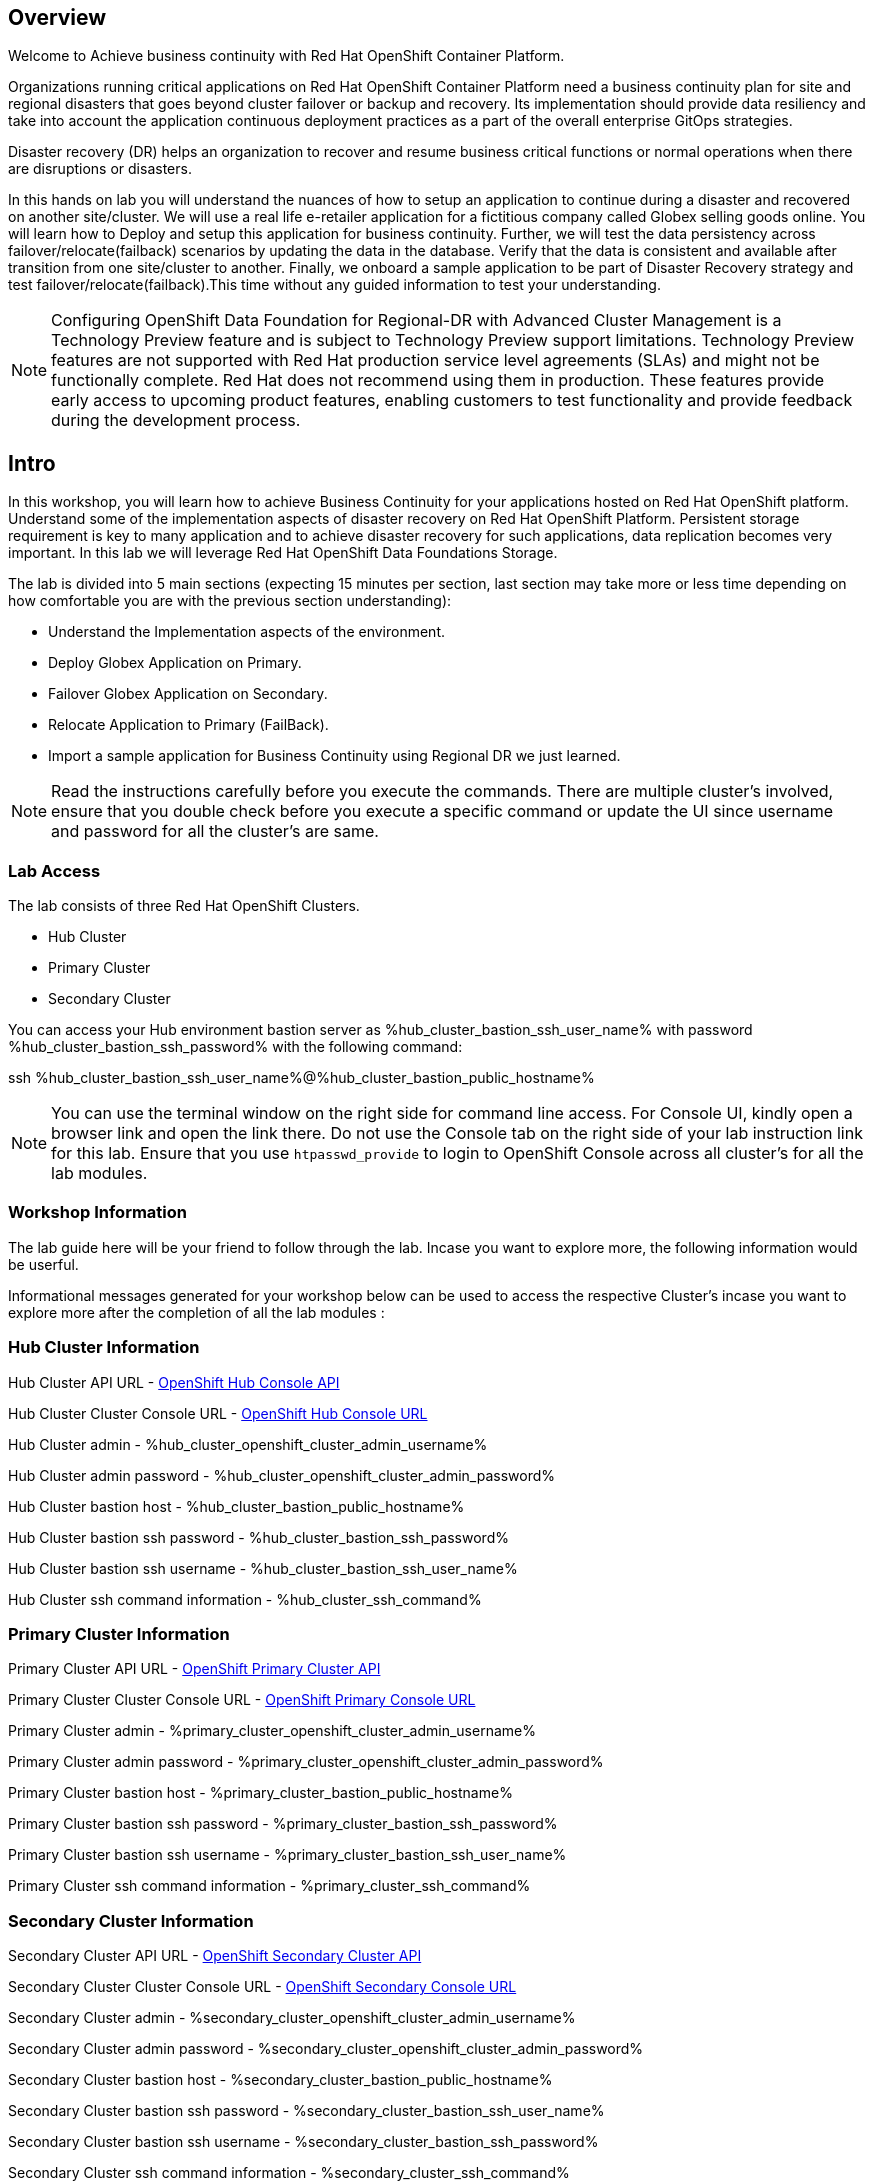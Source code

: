 :hub_openshift_api_server_url: %hub_cluster_openshift_api_server_url%
:hub_openshift_cluster_console_url: %hub_cluster_openshift_cluster_console_url%
:hub_openshift_cluster_admin_username: %hub_cluster_openshift_cluster_admin_username%
:hub_openshift_cluster_admin_password: %hub_cluster_openshift_cluster_admin_password%
:hub_gitea_console_url: %hub_cluster_gitea_console_url%
:hub_gitea_admin_username: %hub_cluster_gitea_admin_username%
:hub_gitea_admin_password: %hub_cluster_gitea_admin_password%
:hub_bastion_public_hostname: %hub_cluster_bastion_public_hostname%
:hub_bastion_ssh_password: %hub_cluster_bastion_ssh_password%
:hub_bastion_ssh_user_name: %hub_cluster_bastion_ssh_user_name%
:hub_ssh_command: %hub_cluster_ssh_command%

:primary_openshift_api_server_url: %primary_cluster_openshift_api_server_url%
:primary_openshift_cluster_console_url: %primary_cluster_openshift_cluster_console_url%
:primary_openshift_cluster_admin_username: %primary_cluster_openshift_cluster_admin_username%
:primary_openshift_cluster_admin_password: %primary_cluster_openshift_cluster_admin_password%
:primary_bastion_public_hostname: %primary_cluster_bastion_public_hostname%
:primary_bastion_ssh_password: %primary_cluster_bastion_ssh_password%
:primary_bastion_ssh_user_name: %primary_cluster_bastion_ssh_user_name%
:primary_ssh_command: %primary_cluster_ssh_command%

:secondary_openshift_api_server_url: %secondary_cluster_openshift_api_server_url%
:secondary_openshift_cluster_console_url: %secondary_cluster_openshift_cluster_console_url%
:secondary_openshift_cluster_admin_username: %secondary_cluster_openshift_cluster_admin_username%
:secondary_openshift_cluster_admin_password: %secondary_cluster_openshift_cluster_admin_password%
:secondary_bastion_public_hostname: %secondary_cluster_bastion_public_hostname%
:secondary_bastion_ssh_user_name: %secondary_cluster_bastion_ssh_user_name%
:secondary_bastion_ssh_password: %secondary_cluster_bastion_ssh_password%
:secondary_ssh_command: %secondary_cluster_ssh_command%

== Overview
Welcome to Achieve business continuity with Red Hat OpenShift Container Platform.

Organizations running critical applications on Red Hat OpenShift Container Platform need a business continuity plan for site and regional disasters that goes beyond cluster failover or backup and recovery. Its implementation should provide data resiliency and take into account the application continuous deployment practices as a part of the overall enterprise GitOps strategies.

Disaster recovery (DR) helps an organization to recover and resume business critical functions or normal operations when there are disruptions or disasters.

In this hands on lab you will understand the nuances of how to setup an application to continue during a disaster and recovered on another site/cluster. We will use a real life e-retailer application for a fictitious company called Globex selling goods online. You will learn how to Deploy and setup this application for business continuity.
Further, we will test the data persistency across failover/relocate(failback) scenarios by updating the data in the database. Verify that the data is consistent and available after transition from one site/cluster to another.
Finally, we onboard a sample application to be part of Disaster Recovery strategy and test failover/relocate(failback).This time without any guided information to test your understanding.

[NOTE]
Configuring OpenShift Data Foundation for Regional-DR with Advanced Cluster Management is a Technology Preview feature and is subject to Technology Preview support limitations. Technology Preview features are not supported with Red Hat production service level agreements (SLAs) and might not be functionally complete. Red Hat does not recommend using them in production. These features provide early access to upcoming product features, enabling customers to test functionality and provide feedback during the development process.

== Intro

In this workshop, you will learn how to achieve Business Continuity for your applications hosted on Red Hat OpenShift platform. Understand some of the implementation aspects of disaster recovery on Red Hat OpenShift Platform. Persistent storage requirement is key to many application and to achieve disaster recovery for such applications, data replication becomes very important. In this lab we will leverage Red Hat OpenShift Data Foundations Storage.

The lab is divided into 5 main sections (expecting 15 minutes per section, last section may take more or less time depending on how comfortable you are with the previous section understanding):

* Understand the Implementation aspects of the environment.
* Deploy Globex Application on Primary.
* Failover Globex Application on Secondary.
* Relocate Application to Primary (FailBack).
* Import a sample application for Business Continuity using Regional DR we just learned.

[NOTE]
Read the instructions carefully before you execute the commands. There are multiple cluster's involved, ensure that you double check before you execute a specific command or update the UI since username and password for all the cluster's are same.

=== Lab Access

The lab consists of three Red Hat OpenShift Clusters.

* Hub Cluster
* Primary Cluster
* Secondary Cluster

You can access your Hub environment bastion server as {hub_bastion_ssh_user_name} with password {hub_bastion_ssh_password} with the following command:

ssh {hub_bastion_ssh_user_name}@{hub_bastion_public_hostname}

[NOTE]
You can use the terminal window on the right side for command line access. For Console UI, kindly open a browser link and open the link there. Do not use the Console tab on the right side of your lab instruction link for this lab. Ensure that you use `htpasswd_provide` to login to OpenShift Console across all cluster's for all the lab modules.

=== Workshop Information
The lab guide here will be your friend to follow through the lab.
Incase you want to explore more, the following information would be userful.

Informational messages generated for your workshop below can be used to access the respective Cluster's incase you want to explore more after the completion of all the lab modules :

=== Hub Cluster Information
Hub Cluster API URL - link:{hub_openshift_api_server_url}[OpenShift Hub Console API]

Hub Cluster Cluster Console URL - link:{hub_openshift_cluster_console_url}[OpenShift Hub Console URL]

Hub Cluster admin - {hub_openshift_cluster_admin_username}

Hub Cluster admin password - {hub_openshift_cluster_admin_password}

Hub Cluster bastion host - {hub_bastion_public_hostname}

Hub Cluster bastion ssh password - {hub_bastion_ssh_password}

Hub Cluster bastion ssh username - {hub_bastion_ssh_user_name}

Hub Cluster ssh command information - {hub_ssh_command}

=== Primary Cluster Information
Primary Cluster API URL - link:{primary_openshift_api_server_url}[OpenShift Primary Cluster API]

Primary Cluster Cluster Console URL - link:{primary_openshift_cluster_console_url}[OpenShift Primary Console URL]

Primary Cluster admin - {primary_openshift_cluster_admin_username}

Primary Cluster admin password - {primary_openshift_cluster_admin_password}

Primary Cluster bastion host - {primary_bastion_public_hostname}

Primary Cluster bastion ssh password - {primary_bastion_ssh_password}

Primary Cluster bastion ssh username - {primary_bastion_ssh_user_name}

Primary Cluster ssh command information - {primary_ssh_command}

=== Secondary Cluster Information
Secondary Cluster API URL - link:{secondary_openshift_api_server_url}[OpenShift Secondary Cluster API]

Secondary Cluster Cluster Console URL - link:{secondary_openshift_cluster_console_url}[OpenShift Secondary Console URL]

Secondary Cluster admin - {secondary_openshift_cluster_admin_username}

Secondary Cluster admin password - {secondary_openshift_cluster_admin_password}

Secondary Cluster bastion host - {secondary_bastion_public_hostname}

Secondary Cluster bastion ssh password - {secondary_bastion_ssh_user_name}

Secondary Cluster bastion ssh username - {secondary_bastion_ssh_password}

Secondary Cluster ssh command information - {secondary_ssh_command}
